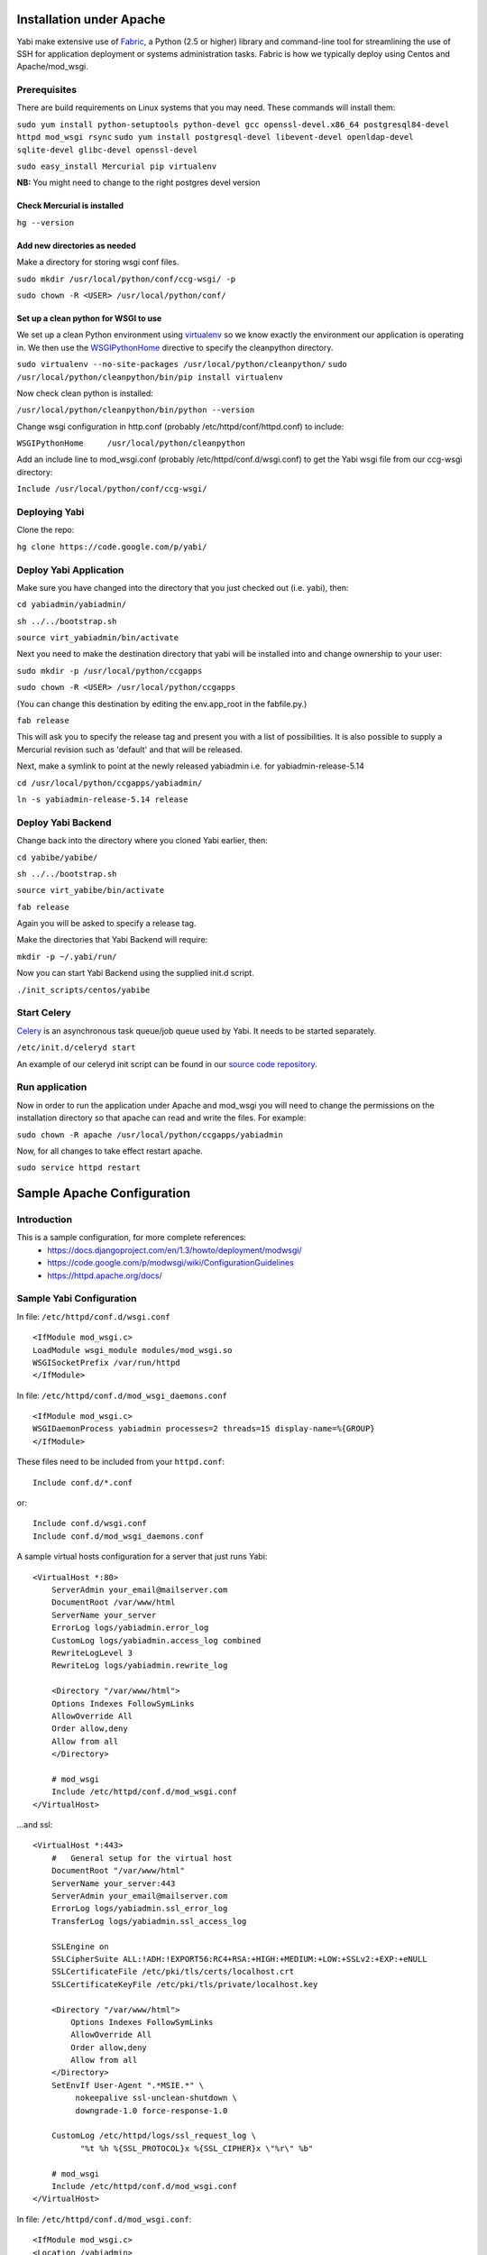 Installation under Apache
=========================

Yabi make extensive use of `Fabric <http://fabfile.org>`_, a Python (2.5 or higher) library and command-line tool for streamlining 
the use of SSH for application deployment or systems administration tasks. Fabric is how we typically deploy using Centos and Apache/mod_wsgi.

Prerequisites
-------------

There are build requirements on Linux systems that you may need. These commands will install them:

``sudo yum install python-setuptools python-devel gcc openssl-devel.x86_64 postgresql84-devel httpd mod_wsgi rsync``
``sudo yum install postgresql-devel libevent-devel openldap-devel sqlite-devel glibc-devel openssl-devel``

``sudo easy_install Mercurial pip virtualenv``

**NB:** You might need to change to the right postgres devel version 

Check Mercurial is installed
^^^^^^^^^^^^^^^^^^^^^^^^^^^^
``hg --version``


Add new directories as needed
^^^^^^^^^^^^^^^^^^^^^^^^^^^^^

Make a directory for storing wsgi conf files.

``sudo mkdir /usr/local/python/conf/ccg-wsgi/ -p``

``sudo chown -R <USER> /usr/local/python/conf/``

Set up a clean python for WSGI to use
^^^^^^^^^^^^^^^^^^^^^^^^^^^^^^^^^^^^^
We set up a clean Python environment using `virtualenv <http://www.virtualenv.org/>`_ so we know exactly the environment our
application is operating in. We then use the `WSGIPythonHome <http://code.google.com/p/modwsgi/wiki/ConfigurationDirectives#WSGIPythonHome>`_ 
directive to specify the cleanpython directory.

``sudo virtualenv --no-site-packages /usr/local/python/cleanpython/``
``sudo /usr/local/python/cleanpython/bin/pip install virtualenv``


Now check clean python is installed:

``/usr/local/python/cleanpython/bin/python --version``

Change wsgi configuration in http.conf (probably /etc/httpd/conf/httpd.conf) to include:

``WSGIPythonHome     /usr/local/python/cleanpython``

Add an include line to mod_wsgi.conf (probably /etc/httpd/conf.d/wsgi.conf) to get the Yabi wsgi file from our ccg-wsgi directory:

``Include /usr/local/python/conf/ccg-wsgi/``


Deploying Yabi
--------------

Clone the repo:

``hg clone https://code.google.com/p/yabi/``

Deploy Yabi Application
-----------------------

Make sure you have changed into the directory that you just checked out (i.e. yabi), then:

``cd yabiadmin/yabiadmin/``

``sh ../../bootstrap.sh``

``source virt_yabiadmin/bin/activate``

Next you need to make the destination directory that yabi will be installed into and change ownership to your user:

``sudo mkdir -p /usr/local/python/ccgapps``

``sudo chown -R <USER> /usr/local/python/ccgapps``

(You can change this destination by editing the env.app_root in the fabfile.py.)


``fab release``

This will ask you to specify the release tag and present you with a list of possibilities. It is also possible to supply
a Mercurial revision such as 'default' and that will be released. 

Next, make a symlink to point at the newly released yabiadmin i.e. for yabiadmin-release-5.14

``cd /usr/local/python/ccgapps/yabiadmin/``

``ln -s yabiadmin-release-5.14 release``


Deploy Yabi Backend
-------------------

Change back into the directory where you cloned Yabi earlier, then:

``cd yabibe/yabibe/``

``sh ../../bootstrap.sh``

``source virt_yabibe/bin/activate``

``fab release``

Again you will be asked to specify a release tag.

Make the directories that Yabi Backend will require:

``mkdir -p ~/.yabi/run/``

Now you can start Yabi Backend using the supplied init.d script.

``./init_scripts/centos/yabibe``

.. index::
    single: celery

Start Celery
------------

`Celery <http://celeryproject.org/>`_ is an asynchronous task queue/job queue used by Yabi. It needs to be started separately.

``/etc/init.d/celeryd start``

An example of our celeryd init script can be found in our `source code repository <http://code.google.com/p/yabi/source/browse/yabiadmin/admin_scripts/celeryd>`_.

Run application
----------------
Now in order to run the application under Apache and mod_wsgi you will need to change the permissions on the installation directory so that apache can read and write the files. For example:

``sudo chown -R apache /usr/local/python/ccgapps/yabiadmin``

Now, for all changes to take effect restart apache.

``sudo service httpd restart``


.. index::
    single: apache; configuration

Sample Apache Configuration
===========================

Introduction
------------

This is a sample configuration, for more complete references:
  * `https://docs.djangoproject.com/en/1.3/howto/deployment/modwsgi/ <https://docs.djangoproject.com/en/1.3/howto/deployment/modwsgi/>`_
  * `https://code.google.com/p/modwsgi/wiki/ConfigurationGuidelines <https://code.google.com/p/modwsgi/wiki/ConfigurationGuidelines>`_
  * `https://httpd.apache.org/docs/ <https://httpd.apache.org/docs/>`_



Sample Yabi Configuration
-------------------------------

In file: ``/etc/httpd/conf.d/wsgi.conf``

::

   <IfModule mod_wsgi.c>
   LoadModule wsgi_module modules/mod_wsgi.so
   WSGISocketPrefix /var/run/httpd
   </IfModule>

In file: ``/etc/httpd/conf.d/mod_wsgi_daemons.conf``

::

   <IfModule mod_wsgi.c>
   WSGIDaemonProcess yabiadmin processes=2 threads=15 display-name=%{GROUP}
   </IfModule>


These files need to be included from your ``httpd.conf``:

::

    Include conf.d/*.conf

or:

::

    Include conf.d/wsgi.conf
    Include conf.d/mod_wsgi_daemons.conf

A sample virtual hosts configuration for a server that just runs Yabi:

::

    <VirtualHost *:80>
        ServerAdmin your_email@mailserver.com
        DocumentRoot /var/www/html
        ServerName your_server
        ErrorLog logs/yabiadmin.error_log
        CustomLog logs/yabiadmin.access_log combined
        RewriteLogLevel 3
        RewriteLog logs/yabiadmin.rewrite_log

        <Directory "/var/www/html">
        Options Indexes FollowSymLinks
        AllowOverride All
        Order allow,deny
        Allow from all
        </Directory>

        # mod_wsgi
        Include /etc/httpd/conf.d/mod_wsgi.conf
    </VirtualHost>

...and ssl:

::

    <VirtualHost *:443>
        #   General setup for the virtual host
        DocumentRoot "/var/www/html"
        ServerName your_server:443
        ServerAdmin your_email@mailserver.com
        ErrorLog logs/yabiadmin.ssl_error_log
        TransferLog logs/yabiadmin.ssl_access_log

        SSLEngine on
        SSLCipherSuite ALL:!ADH:!EXPORT56:RC4+RSA:+HIGH:+MEDIUM:+LOW:+SSLv2:+EXP:+eNULL
        SSLCertificateFile /etc/pki/tls/certs/localhost.crt
        SSLCertificateKeyFile /etc/pki/tls/private/localhost.key

        <Directory "/var/www/html">
            Options Indexes FollowSymLinks
            AllowOverride All
            Order allow,deny
            Allow from all
        </Directory>
        SetEnvIf User-Agent ".*MSIE.*" \
             nokeepalive ssl-unclean-shutdown \
             downgrade-1.0 force-response-1.0

        CustomLog /etc/httpd/logs/ssl_request_log \
              "%t %h %{SSL_PROTOCOL}x %{SSL_CIPHER}x \"%r\" %b"

        # mod_wsgi
        Include /etc/httpd/conf.d/mod_wsgi.conf
    </VirtualHost>

In file: ``/etc/httpd/conf.d/mod_wsgi.conf``:

::

    <IfModule mod_wsgi.c>
    <Location /yabiadmin>
        WSGIProcessGroup yabiadmin
    </Location>
    WSGIScriptAlias /yabiadmin /usr/local/python/ccgapps/yabiadmin/release/yabiadmin/yabiadmin.wsgi
    Alias /yabiadmin/static /usr/local/python/ccgapps/yabiadmin/release/yabiadmin/static
    Alias /yabiadmin/images /usr/local/python/ccgapps/yabiadmin/release/yabiadmin/static/images
    </IfModule>
